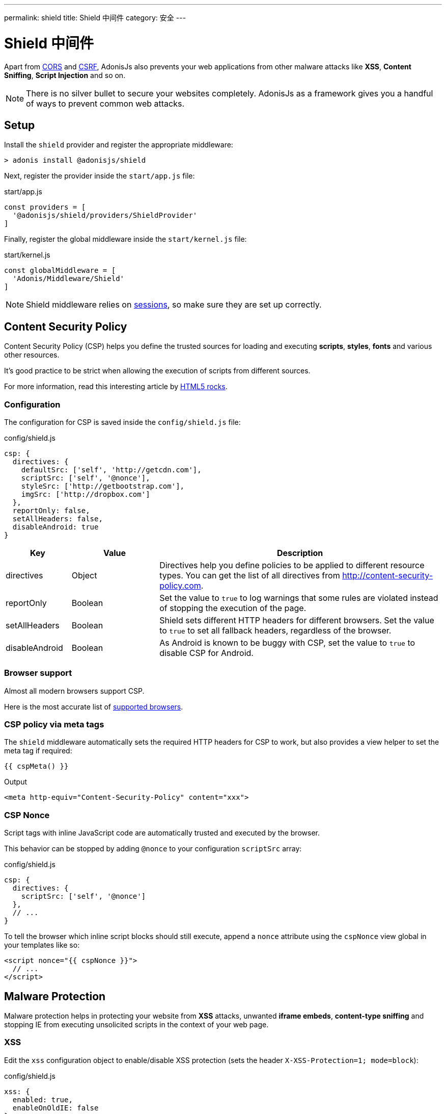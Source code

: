 ---
permalink: shield
title: Shield 中间件
category: 安全
---

= Shield 中间件

toc::[]

Apart from link:cors[CORS] and link:csrf[CSRF], AdonisJs also prevents your web applications from other malware attacks like *XSS*, *Content Sniffing*, *Script Injection* and so on.

NOTE: There is no silver bullet to secure your websites completely. AdonisJs as a framework gives you a handful of ways to prevent common web attacks.

== Setup
Install the `shield` provider and register the appropriate middleware:

[source, bash]
----
> adonis install @adonisjs/shield
----

Next, register the provider inside the `start/app.js` file:

.start/app.js
[source, js]
----
const providers = [
  '@adonisjs/shield/providers/ShieldProvider'
]
----

Finally, register the global middleware inside the `start/kernel.js` file:

.start/kernel.js
[source, js]
----
const globalMiddleware = [
  'Adonis/Middleware/Shield'
]
----

NOTE: Shield middleware relies on link:sessions[sessions], so make sure they are set up correctly.

== Content Security Policy

Content Security Policy (CSP) helps you define the trusted sources for loading and executing *scripts*, *styles*, *fonts* and various other resources.

It's good practice to be strict when allowing the execution of scripts from different sources.

For more information, read this interesting article by link:http://www.html5rocks.com/en/tutorials/security/content-security-policy[HTML5 rocks, window="_blank"].

=== Configuration
The configuration for CSP is saved inside the `config/shield.js` file:

.config/shield.js
[source, javascript]
----
csp: {
  directives: {
    defaultSrc: ['self', 'http://getcdn.com'],
    scriptSrc: ['self', '@nonce'],
    styleSrc: ['http://getbootstrap.com'],
    imgSrc: ['http://dropbox.com']
  },
  reportOnly: false,
  setAllHeaders: false,
  disableAndroid: true
}
----

[options="header", cols="15,20,65"]
|====
| Key | Value | Description
| directives | Object  | Directives help you define policies to be applied to different resource types. You can get the list of all directives from link:http://content-security-policy.com[http://content-security-policy.com, window="_blank"].
| reportOnly | Boolean | Set the value to `true` to log warnings that some rules are violated instead of stopping the execution of the page.
| setAllHeaders | Boolean | Shield sets different HTTP headers for different browsers. Set the value to `true` to set all fallback headers, regardless of the browser.
| disableAndroid | Boolean | As Android is known to be buggy with CSP, set the value to `true` to disable CSP for Android.
|====

=== Browser support
Almost all modern browsers support CSP.

Here is the most accurate list of link:http://caniuse.com/#feat=contentsecuritypolicy[supported browsers, window="_blank"].

=== CSP policy via meta tags
The `shield` middleware automatically sets the required HTTP headers for CSP to work, but also provides a view helper to set the meta tag if required:

[source, edge]
----
{{ cspMeta() }}
----

.Output
[source, html]
----
<meta http-equiv="Content-Security-Policy" content="xxx">
----

=== CSP Nonce
Script tags with inline JavaScript code are automatically trusted and executed by the browser.

This behavior can be stopped by adding `@nonce` to your configuration `scriptSrc` array:

.config/shield.js
[source, js]
----
csp: {
  directives: {
    scriptSrc: ['self', '@nonce']
  },
  // ...
}
----

To tell the browser which inline script blocks should still execute, append a `nonce` attribute using the `cspNonce` view global in your templates like so:

[source, edge]
----
<script nonce="{{ cspNonce }}">
  // ...
</script>
----

== Malware Protection
Malware protection helps in protecting your website from *XSS* attacks, unwanted *iframe embeds*, *content-type sniffing* and stopping IE from executing unsolicited scripts in the context of your web page.

=== XSS
Edit the `xss` configuration object to enable/disable XSS protection (sets the header `X-XSS-Protection=1; mode=block`):

.config/shield.js
[source, javascript]
----
xss: {
  enabled: true,
  enableOnOldIE: false
}
----

=== No Sniff
The majority of modern browsers attempts to detect the *Content-Type* of a request by sniffing its content, meaning a file ending in *.txt* could be executed as JavaScript if it contains JavaScript code.

To disable this behavior set `nosniff` to `false`:

.config/shield.js
[source, javascript]
----
{
  nosniff: true
}
----

=== No Open
IE users can execute webpages in the context of your website, which is a serious security risk.

To stop IE from executing unknown scripts in the context of your website, ensure `noopen` is set to `true` (sets the header `X-Download-Options: noopen`):

.config/shield.js
[source, javascript]
----
{
  noopen: true
}
----

=== XFrame
The `xframe` option within the `config/shield.js` file makes it easy for you to control the embed behavior of your website inside an iframe.

Available options are `DENY`, `SAMEORIGIN` or `ALLOW-FROM http://example.com`:

.config/shield.js
[source, javascript]
----
{
  xframe: 'DENY'
}
----
